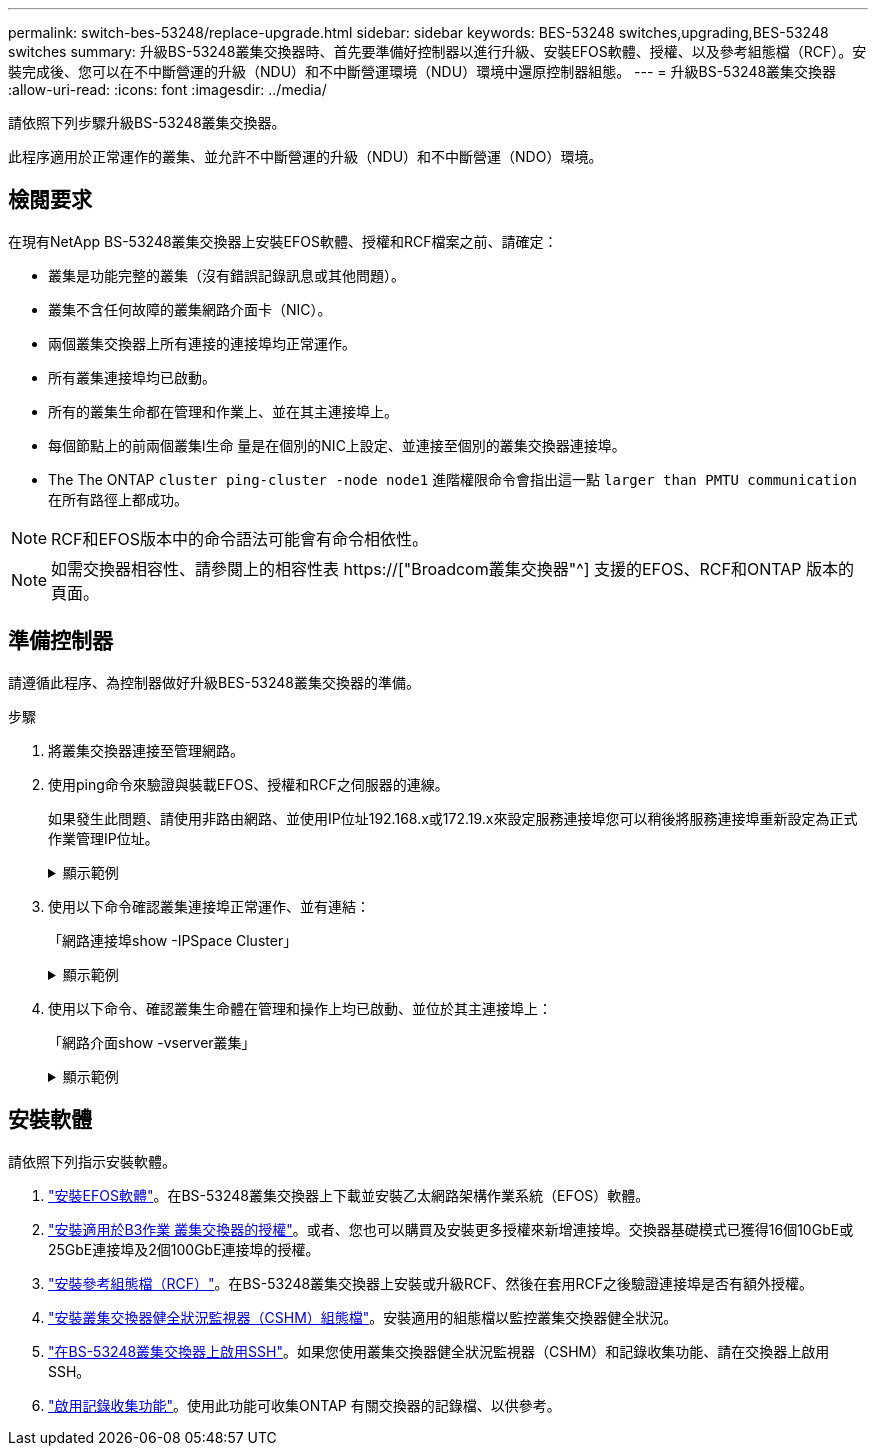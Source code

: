 ---
permalink: switch-bes-53248/replace-upgrade.html 
sidebar: sidebar 
keywords: BES-53248 switches,upgrading,BES-53248 switches 
summary: 升級BS-53248叢集交換器時、首先要準備好控制器以進行升級、安裝EFOS軟體、授權、以及參考組態檔（RCF）。安裝完成後、您可以在不中斷營運的升級（NDU）和不中斷營運環境（NDU）環境中還原控制器組態。 
---
= 升級BS-53248叢集交換器
:allow-uri-read: 
:icons: font
:imagesdir: ../media/


[role="lead"]
請依照下列步驟升級BS-53248叢集交換器。

此程序適用於正常運作的叢集、並允許不中斷營運的升級（NDU）和不中斷營運（NDO）環境。



== 檢閱要求

在現有NetApp BS-53248叢集交換器上安裝EFOS軟體、授權和RCF檔案之前、請確定：

* 叢集是功能完整的叢集（沒有錯誤記錄訊息或其他問題）。
* 叢集不含任何故障的叢集網路介面卡（NIC）。
* 兩個叢集交換器上所有連接的連接埠均正常運作。
* 所有叢集連接埠均已啟動。
* 所有的叢集生命都在管理和作業上、並在其主連接埠上。
* 每個節點上的前兩個叢集l生命 量是在個別的NIC上設定、並連接至個別的叢集交換器連接埠。
* The The ONTAP `cluster ping-cluster -node node1` 進階權限命令會指出這一點 `larger than PMTU communication` 在所有路徑上都成功。



NOTE: RCF和EFOS版本中的命令語法可能會有命令相依性。


NOTE: 如需交換器相容性、請參閱上的相容性表 https://["Broadcom叢集交換器"^] 支援的EFOS、RCF和ONTAP 版本的頁面。



== 準備控制器

請遵循此程序、為控制器做好升級BES-53248叢集交換器的準備。

.步驟
. 將叢集交換器連接至管理網路。
. 使用ping命令來驗證與裝載EFOS、授權和RCF之伺服器的連線。
+
如果發生此問題、請使用非路由網路、並使用IP位址192.168.x或172.19.x來設定服務連接埠您可以稍後將服務連接埠重新設定為正式作業管理IP位址。

+
.顯示範例
[%collapsible]
====
此範例可驗證交換器是否連接至IP位址為172.19.2.1的伺服器：

[listing, subs="+quotes"]
----
(cs2)# *ping 172.19.2.1*
Pinging 172.19.2.1 with 0 bytes of data:

Reply From 172.19.2.1: icmp_seq = 0. time= 5910 usec.
----
====
. 使用以下命令確認叢集連接埠正常運作、並有連結：
+
「網路連接埠show -IPSpace Cluster」

+
.顯示範例
[%collapsible]
====
以下範例顯示所有連接埠的輸出類型、其「連結」值為up、「健全狀態」為healthy：

[listing, subs="+quotes"]
----
cluster1::> *network port show -ipspace Cluster*

Node: node1
                                                                    Ignore
                                               Speed(Mbps) Health   Health
Port   IPspace      Broadcast Domain Link MTU  Admin/Oper  Status   Status
------ ------------ ---------------- ---- ---- ----------- -------- ------
e0a    Cluster      Cluster          up   9000  auto/10000 healthy  false
e0b    Cluster      Cluster          up   9000  auto/10000 healthy  false

Node: node2
                                                                    Ignore
                                               Speed(Mbps) Health   Health
Port   IPspace      Broadcast Domain Link MTU  Admin/Oper  Status   Status
-----  ------------ ---------------- ---- ---- ----------- -------- ------
e0a    Cluster      Cluster          up   9000  auto/10000 healthy  false
e0b    Cluster      Cluster          up   9000  auto/10000 healthy  false
----
====
. 使用以下命令、確認叢集生命體在管理和操作上均已啟動、並位於其主連接埠上：
+
「網路介面show -vserver叢集」

+
.顯示範例
[%collapsible]
====
在此範例中、「-vserver」參數會顯示與叢集連接埠相關聯的lifs資訊。「狀態管理/操作者」必須為開機、「IS主頁」必須為真：

[listing, subs="+quotes"]
----
cluster1::> *network interface show -vserver Cluster*

          Logical      Status     Network             Current       Current Is
Vserver   Interface    Admin/Oper Address/Mask        Node          Port    Home
--------- ----------   ---------- ------------------  ------------- ------- ----
Cluster
          node1_clus1
                       up/up      169.254.217.125/16  node1         e0a     true
          node1_clus2
                       up/up      169.254.205.88/16   node1         e0b     true
          node2_clus1
                       up/up      169.254.252.125/16  node2         e0a     true
          node2_clus2
                       up/up      169.254.110.131/16  node2         e0b     true
----
====




== 安裝軟體

請依照下列指示安裝軟體。

. link:configure-efos-software.html["安裝EFOS軟體"]。在BS-53248叢集交換器上下載並安裝乙太網路架構作業系統（EFOS）軟體。
. link:configure-licenses.html["安裝適用於B3作業 叢集交換器的授權"]。或者、您也可以購買及安裝更多授權來新增連接埠。交換器基礎模式已獲得16個10GbE或25GbE連接埠及2個100GbE連接埠的授權。
. link:configure-install-rcf.html["安裝參考組態檔（RCF）"]。在BS-53248叢集交換器上安裝或升級RCF、然後在套用RCF之後驗證連接埠是否有額外授權。
. link:configure-health-monitor.html["安裝叢集交換器健全狀況監視器（CSHM）組態檔"]。安裝適用的組態檔以監控叢集交換器健全狀況。
. link:configure-ssh.html["在BS-53248叢集交換器上啟用SSH"]。如果您使用叢集交換器健全狀況監視器（CSHM）和記錄收集功能、請在交換器上啟用SSH。
. link:configure-log-collection.html["啟用記錄收集功能"]。使用此功能可收集ONTAP 有關交換器的記錄檔、以供參考。

